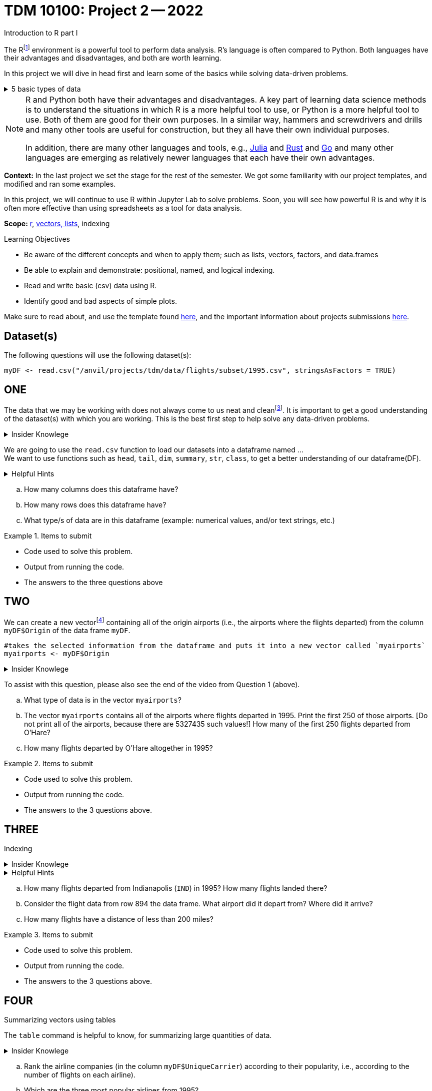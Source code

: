 = TDM 10100: Project 2 -- 2022
Introduction to R part I

The Rfootnote:[R is case sensitive] environment is a powerful tool to perform data analysis. R's language is often compared to Python. Both languages have their advantages and disadvantages, and both are worth learning. 

In this project we will dive in head first and learn some of the basics while solving data-driven problems.


.5 basic types of data
[%collapsible]
====
    * Values like 1.5 are called numeric values, real numbers, decimal numbers, etc.
    * Values like 7 are called integers or whole numbers.
    * Values TRUE or FALSE are called logical values or Boolean values.
    * Texts consist of sequences of words (also called strings), and words consist of sequences of characters.
    * Values such as 3 + 2ifootnote:[https://stat.ethz.ch/R-manual/R-devel/library/base/html/complex.html] are called complex numbers.  We usually do not encounter these in The Data Mine.
====



[NOTE]
====
R and Python both have their advantages and disadvantages.  A key part of learning data science methods is to understand the situations in which R is a more helpful tool to use, or Python is a more helpful tool to use.  Both of them are good for their own purposes.  In a similar way, hammers and screwdrivers and drills and many other tools are useful for construction, but they all have their own individual purposes.

In addition, there are many other languages and tools, e.g., https://julialang.org/[Julia] and https://www.rust-lang.org/[Rust] and https://go.dev/[Go] and many other languages are emerging as relatively newer languages that each have their own advantages.
====

**Context:** In the last project we set the stage for the rest of the semester. We got some familiarity with our project templates, and modified and ran some examples. 

In this project, we will continue to use R within Jupyter Lab to solve problems. Soon, you will see how powerful R is and why it is often more effective than using spreadsheets as a tool for data analysis.

**Scope:** xref:programming-languages:R:introduction.adoc[r], xref:programming-languages:R:lists-and-vectors.adoc[vectors, lists], indexing

.Learning Objectives
****
- Be aware of the different concepts and when to apply them; such as lists, vectors, factors, and data.frames 

- Be able to explain and demonstrate: positional, named, and logical indexing.
- Read and write basic (csv) data using R.
- Identify good and bad aspects of simple plots.

****

Make sure to read about, and use the template found xref:templates.adoc[here], and the important information about projects submissions xref:submissions.adoc[here].

== Dataset(s)

The following questions will use the following dataset(s):

[source,r]
----
myDF <- read.csv("/anvil/projects/tdm/data/flights/subset/1995.csv", stringsAsFactors = TRUE)
----

== ONE

The data that we may be working with does not always come to us neat and cleanfootnote:["Raw data" vs "Clean data". Some datasets require "cleaning" such as removing duplicates, removing null values and disgarding irrelevent data]. It is important to get a good understanding of the dataset(s) with which you are working. This is the best first step to help solve any data-driven problems.

.Insider Knowlege
[%collapsible]
====
Datasets can be thought or as one or more observations  of one or more variables. For most datasets, each row is an observation and each column is a variable. (There may be some datasets do not follow that convention.)
====

We are going to use the `read.csv` function to load our datasets into a dataframe named ... +
We want to use functions such as `head`, `tail`, `dim`, `summary`, `str`, `class`,  to get a better understanding of our dataframe(DF). 

.Helpful Hints
[%collapsible]
====
[source,r]
----
#looks at the head of the dataframe
head(myDF)
#looks at the tail of the dataframe
tail(myDF)
#returns the type of data in a column of the dataframe, for instance, the type of data in the column that stores the destination airports of the flights
class(myDF$Dest)
----
====
[loweralpha]
.. How many columns does this dataframe have?
.. How many rows does this dataframe have?
.. What type/s of data are in this dataframe (example: numerical values, and/or text strings, etc.)

.Items to submit
====
- Code used to solve this problem.
- Output from running the code.
- The answers to the three questions above
====

== TWO
We can create a new vectorfootnote:[https://sudo-labs.github.io/r-data-science/vectors/] containing all of the origin airports (i.e., the airports where the flights departed) from the column `myDF$Origin` of the data frame `myDF`.
[source,r]
----
#takes the selected information from the dataframe and puts it into a new vector called `myairports` 
myairports <- myDF$Origin
----

.Insider Knowlege
[%collapsible]
====
A vector is a simple way to store a sequence of data.  The data can be numeric data, logical data, textual data, etc.
====
To assist with this question, please also see the end of the video from Question 1 (above).
[loweralpha]
.. What type of data is in the vector `myairports`?
.. The vector `myairports` contains all of the airports where flights departed in 1995.  Print the first 250 of those airports.  [Do not print all of the airports, because there are 5327435 such values!] How many of the first 250 flights departed from O'Hare?
.. How many flights departed by O'Hare altogether in 1995?


.Items to submit
====
- Code used to solve this problem.
- Output from running the code.
- The answers to the 3 questions above.
====

== THREE
Indexing

.Insider Knowlege
[%collapsible]
====
Accessing data can be done in many ways, one of those ways is called **_indexing_**. Typically we use brackets **[ ]** when indexing. By doing this we can select or even exclude specific elements. For example we can select a specific column and a certian range within the column. Some examples of symbols to help us select elements include: +
     * < less than +
     * > greater than +
     * <= less than or equal to +
     * >= greater than or equal to +
     * == is equal +
     * != is not equal +
It is also important to note that indexing in R begins at 1. (This means that the first row of the dataframe will be numbered starting at 1.)
====
.Helpful Hints
[%collapsible]
====
[source,r]
----
#finding data by their indices
myDF$Distance[row_index_start:row_index_end,] 
#creates a new vector with the specific info
mynewvector <- myDF$putcolumnnamehere
#all of the data from row 3
myDF[3,]
#all of the data in all of the rows, with columns between myfirstcolumn and mylastcolumn
myDF[,myfirstcolumn:mylastcolumn] 
#and/or
#the first 250 values from column 17
head(myDF[,17], n=250)
#puts all variables that are less than 6 from the dataframe
longdistances = myDF$Distance[myDF$Distance > 2000]
----
====
[loweralpha]
.. How many flights departed from Indianapolis (`IND`) in 1995?  How many flights landed there?
.. Consider the flight data from row 894 the data frame.  What airport did it depart from?  Where did it arrive?
.. How many flights have a distance of less than 200 miles? 


.Items to submit
====
- Code used to solve this problem.
- Output from running the code.
- The answers to the 3 questions above.
====

== FOUR
Summarizing vectors using tables +

The `table` command is helpful to know, for summarizing large quantities of data.


.Insider Knowlege
[%collapsible]
====
It is useful to use functions in R and see how they behave, and then to take a function of the result, and take a function of that result, etc.  For instance, it is common to summarize a vector in a table, and then sort the results, and then take the first few largest or smallest values.
Remember also that R is a case-sensitive language.
[source,r]
----
table(myDF$Origin)   # summarizes how many flights departed from each airport
sort(table(myDF$Origin))   # sorts those results in numeric order
tail(sort(table(myDF$Origin)),n=10)  # finds the 10 most popular airports, according to the number of flights that departed from each airport.
----

====
[loweralpha]
.. Rank the airline companies (in the column `myDF$UniqueCarrier`) according to their popularity, i.e., according to the number of flights on each airline).
.. Which are the three most popular airlines from 1995?
.. Now find the ten airplanes that had the most flights in 1995.  List them in order, from most popular to least popular.  Do you notice anything unusual about the results?

.Items to submit
====
- Code used to solve this problem.
- Output from running the code.
- The answers to the 3 questions above.
====

== FIVE
Basic graph types are helpful for visualizing data. They can be an important tool in discovering insights into the data you are working with.  +
R has a number of tools built in for basic graphs, such as scatter plots, bar charts, histograms, etc.

.Insider Knowlege
[%collapsible]
====
A dot plot, also known as a dot chart, is similar to a bar chart or a scatter plot. In R, the categories are displayed along the vertical axis and the corresponding values are displayed according to the horizontal axis. +

We can assign groups a color to help differentiate while plotting a dot chart +

We can also plot a column that we find interesting as well to take a look at what the data might show us.
For example if we wanted to see if there was a difference in days of the week and number of flights, we would use `hist`.
[source,r]
----
mydays<- myDF$DayOfWeek
hist(mydays)
----

====

.Helpful Hints
[%collapsible]
====
[source,r]
----
mycities <- tail(sort(table(myDF$Origin)),n=10)
dotchart(mycities, pch = 21, bg = "green", pt.cex = 1.5)
----
====
[loweralpha]
.. Pick a column of data that you are interested in studying, or a question that you want answered. Create either a `plot`, or a `dotchart`. Before making the plot, think about how many dots will be displayed on your `plot` or `dotchart`.  If you try to display millions of dots, you might cause your Jupyter Lab session to freeze or crash.  It is useful to think ahead and to consider how your plot might look, before you accidentally try to display millions of dots.
.. Descibe any patterns you may see in the plot and the dotchart. If there are none, that is okay, and you can just write "there seem to be no patterns."

.Items to submit
====
- Code used to solve this problem.
- Output from running the code.
- The plot or dotchart and your commentary about what you created and what you observed.
====


[WARNING]
====
**Please** make sure to double check that your submission is complete, and contains all of your code and output before submitting. If you are on a spotty internet connection, it is recommended to download your submission after submitting it to make sure what you **_think_** you submitted, was what you **_actually_** submitted.
                                                                                                                             
In addition, please review our xref:submissions.adoc[submission guidelines] before submitting your project.
====